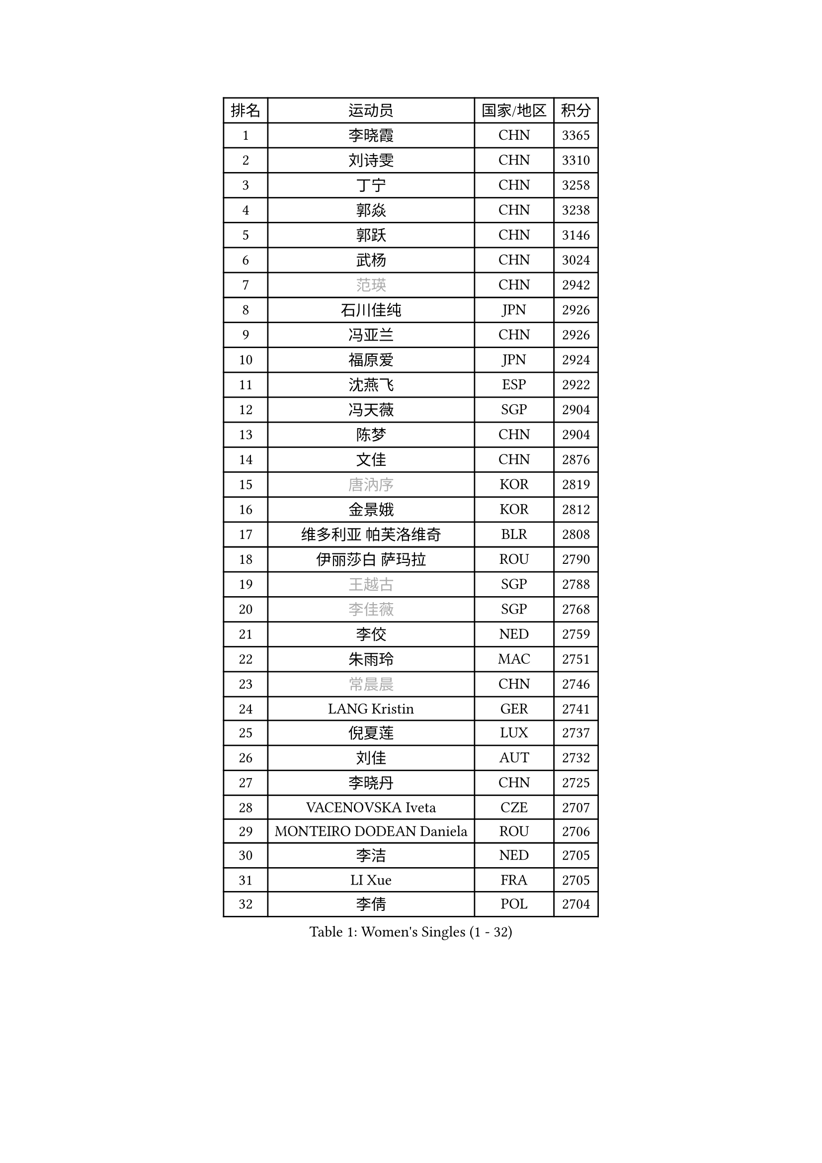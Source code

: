 
#set text(font: ("Courier New", "NSimSun"))
#figure(
  caption: "Women's Singles (1 - 32)",
    table(
      columns: 4,
      [排名], [运动员], [国家/地区], [积分],
      [1], [李晓霞], [CHN], [3365],
      [2], [刘诗雯], [CHN], [3310],
      [3], [丁宁], [CHN], [3258],
      [4], [郭焱], [CHN], [3238],
      [5], [郭跃], [CHN], [3146],
      [6], [武杨], [CHN], [3024],
      [7], [#text(gray, "范瑛")], [CHN], [2942],
      [8], [石川佳纯], [JPN], [2926],
      [9], [冯亚兰], [CHN], [2926],
      [10], [福原爱], [JPN], [2924],
      [11], [沈燕飞], [ESP], [2922],
      [12], [冯天薇], [SGP], [2904],
      [13], [陈梦], [CHN], [2904],
      [14], [文佳], [CHN], [2876],
      [15], [#text(gray, "唐汭序")], [KOR], [2819],
      [16], [金景娥], [KOR], [2812],
      [17], [维多利亚 帕芙洛维奇], [BLR], [2808],
      [18], [伊丽莎白 萨玛拉], [ROU], [2790],
      [19], [#text(gray, "王越古")], [SGP], [2788],
      [20], [#text(gray, "李佳薇")], [SGP], [2768],
      [21], [李佼], [NED], [2759],
      [22], [朱雨玲], [MAC], [2751],
      [23], [#text(gray, "常晨晨")], [CHN], [2746],
      [24], [LANG Kristin], [GER], [2741],
      [25], [倪夏莲], [LUX], [2737],
      [26], [刘佳], [AUT], [2732],
      [27], [李晓丹], [CHN], [2725],
      [28], [VACENOVSKA Iveta], [CZE], [2707],
      [29], [MONTEIRO DODEAN Daniela], [ROU], [2706],
      [30], [李洁], [NED], [2705],
      [31], [LI Xue], [FRA], [2705],
      [32], [李倩], [POL], [2704],
    )
  )#pagebreak()

#set text(font: ("Courier New", "NSimSun"))
#figure(
  caption: "Women's Singles (33 - 64)",
    table(
      columns: 4,
      [排名], [运动员], [国家/地区], [积分],
      [33], [文炫晶], [KOR], [2700],
      [34], [梁夏银], [KOR], [2697],
      [35], [帖雅娜], [HKG], [2691],
      [36], [TIKHOMIROVA Anna], [RUS], [2689],
      [37], [于梦雨], [SGP], [2688],
      [38], [XIAN Yifang], [FRA], [2687],
      [39], [吴佳多], [GER], [2669],
      [40], [平野早矢香], [JPN], [2666],
      [41], [WANG Xuan], [CHN], [2666],
      [42], [ZHAO Yan], [CHN], [2662],
      [43], [姜华珺], [HKG], [2657],
      [44], [PESOTSKA Margaryta], [UKR], [2655],
      [45], [若宫三纱子], [JPN], [2647],
      [46], [#text(gray, "朴美英")], [KOR], [2644],
      [47], [李皓晴], [HKG], [2643],
      [48], [#text(gray, "高军")], [USA], [2637],
      [49], [徐孝元], [KOR], [2636],
      [50], [LEE Eunhee], [KOR], [2628],
      [51], [IVANCAN Irene], [GER], [2627],
      [52], [田志希], [KOR], [2625],
      [53], [#text(gray, "姚彦")], [CHN], [2624],
      [54], [NG Wing Nam], [HKG], [2612],
      [55], [EKHOLM Matilda], [SWE], [2610],
      [56], [石贺净], [KOR], [2597],
      [57], [PARTYKA Natalia], [POL], [2594],
      [58], [森田美咲], [JPN], [2591],
      [59], [POTA Georgina], [HUN], [2590],
      [60], [李明顺], [PRK], [2582],
      [61], [YOON Sunae], [KOR], [2580],
      [62], [CHOI Moonyoung], [KOR], [2580],
      [63], [郑怡静], [TPE], [2575],
      [64], [#text(gray, "SUN Beibei")], [SGP], [2572],
    )
  )#pagebreak()

#set text(font: ("Courier New", "NSimSun"))
#figure(
  caption: "Women's Singles (65 - 96)",
    table(
      columns: 4,
      [排名], [运动员], [国家/地区], [积分],
      [65], [RAMIREZ Sara], [ESP], [2567],
      [66], [LIN Ye], [SGP], [2559],
      [67], [RI Mi Gyong], [PRK], [2554],
      [68], [LOVAS Petra], [HUN], [2553],
      [69], [单晓娜], [GER], [2545],
      [70], [KIM Jong], [PRK], [2542],
      [71], [福冈春菜], [JPN], [2537],
      [72], [BALAZOVA Barbora], [SVK], [2533],
      [73], [PASKAUSKIENE Ruta], [LTU], [2530],
      [74], [陈思羽], [TPE], [2530],
      [75], [藤井宽子], [JPN], [2525],
      [76], [SONG Maeum], [KOR], [2525],
      [77], [PARK Youngsook], [KOR], [2523],
      [78], [PERGEL Szandra], [HUN], [2517],
      [79], [STRBIKOVA Renata], [CZE], [2516],
      [80], [克里斯蒂娜 托特], [HUN], [2514],
      [81], [ZHENG Jiaqi], [USA], [2509],
      [82], [WINTER Sabine], [GER], [2504],
      [83], [TAN Wenling], [ITA], [2503],
      [84], [KOMWONG Nanthana], [THA], [2502],
      [85], [MATSUZAWA Marina], [JPN], [2501],
      [86], [BILENKO Tetyana], [UKR], [2494],
      [87], [HUANG Yi-Hua], [TPE], [2491],
      [88], [#text(gray, "SCHALL Elke")], [GER], [2490],
      [89], [SKOV Mie], [DEN], [2488],
      [90], [MOLNAR Cornelia], [CRO], [2487],
      [91], [LEE I-Chen], [TPE], [2487],
      [92], [STEFANOVA Nikoleta], [ITA], [2487],
      [93], [SOLJA Amelie], [AUT], [2479],
      [94], [MAEDA Miyu], [JPN], [2478],
      [95], [TANIOKA Ayuka], [JPN], [2476],
      [96], [石垣优香], [JPN], [2475],
    )
  )#pagebreak()

#set text(font: ("Courier New", "NSimSun"))
#figure(
  caption: "Women's Singles (97 - 128)",
    table(
      columns: 4,
      [排名], [运动员], [国家/地区], [积分],
      [97], [CHOI Jeongmin], [KOR], [2474],
      [98], [HAPONOVA Hanna], [UKR], [2473],
      [99], [YAMANASHI Yuri], [JPN], [2472],
      [100], [LAY Jian Fang], [AUS], [2472],
      [101], [WU Xue], [DOM], [2469],
      [102], [LI Chunli], [NZL], [2467],
      [103], [LIN Chia-Hui], [TPE], [2467],
      [104], [STEFANSKA Kinga], [POL], [2464],
      [105], [BARTHEL Zhenqi], [GER], [2464],
      [106], [#text(gray, "塔玛拉 鲍罗斯")], [CRO], [2461],
      [107], [GRUNDISCH Carole], [FRA], [2458],
      [108], [WANG Chen], [CHN], [2453],
      [109], [#text(gray, "RAO Jingwen")], [CHN], [2450],
      [110], [PAVLOVICH Veronika], [BLR], [2439],
      [111], [杜凯琹], [HKG], [2437],
      [112], [ERDELJI Anamaria], [SRB], [2432],
      [113], [MIKHAILOVA Polina], [RUS], [2430],
      [114], [FADEEVA Oxana], [RUS], [2428],
      [115], [KIM Hye Song], [PRK], [2422],
      [116], [TASHIRO Saki], [JPN], [2422],
      [117], [伯纳黛特 斯佐科斯], [ROU], [2420],
      [118], [玛利亚 肖], [ESP], [2419],
      [119], [CECHOVA Dana], [CZE], [2418],
      [120], [ODOROVA Eva], [SVK], [2417],
      [121], [TIAN Yuan], [CRO], [2416],
      [122], [#text(gray, "GANINA Svetlana")], [RUS], [2416],
      [123], [FEHER Gabriela], [SRB], [2415],
      [124], [MISIKONYTE Lina], [LTU], [2414],
      [125], [顾玉婷], [CHN], [2413],
      [126], [PRIVALOVA Alexandra], [BLR], [2406],
      [127], [ZHOU Yihan], [SGP], [2406],
      [128], [KUZMINA Elena], [RUS], [2403],
    )
  )